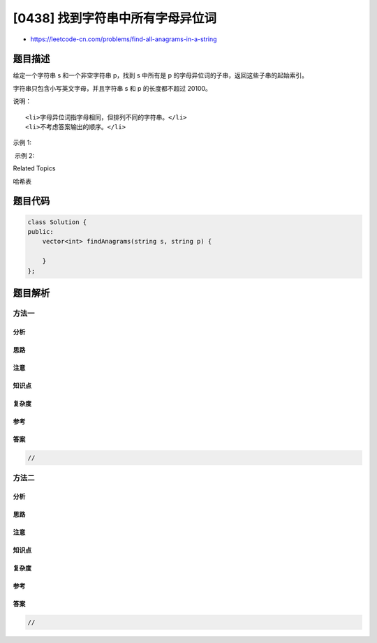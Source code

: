 [0438] 找到字符串中所有字母异位词
=================================

-  https://leetcode-cn.com/problems/find-all-anagrams-in-a-string

题目描述
--------

.. raw:: html

   <p>

给定一个字符串 s 和一个非空字符串 p，找到 s 中所有是 p 的字母异位词的子串，返回这些子串的起始索引。

.. raw:: html

   </p>

.. raw:: html

   <p>

字符串只包含小写英文字母，并且字符串 s 和 p 的长度都不超过 20100。

.. raw:: html

   </p>

.. raw:: html

   <p>

说明：

.. raw:: html

   </p>

.. raw:: html

   <ul>

::

    <li>字母异位词指字母相同，但排列不同的字符串。</li>
    <li>不考虑答案输出的顺序。</li>

.. raw:: html

   </ul>

.. raw:: html

   <p>

示例 1:

.. raw:: html

   </p>

.. raw:: html

   <pre>
   <strong>输入:</strong>
   s: &quot;cbaebabacd&quot; p: &quot;abc&quot;

   <strong>输出:</strong>
   [0, 6]

   <strong>解释:</strong>
   起始索引等于 0 的子串是 &quot;cba&quot;, 它是 &quot;abc&quot; 的字母异位词。
   起始索引等于 6 的子串是 &quot;bac&quot;, 它是 &quot;abc&quot; 的字母异位词。
   </pre>

.. raw:: html

   <p>

 示例 2:

.. raw:: html

   </p>

.. raw:: html

   <pre>
   <strong>输入:</strong>
   s: &quot;abab&quot; p: &quot;ab&quot;

   <strong>输出:</strong>
   [0, 1, 2]

   <strong>解释:</strong>
   起始索引等于 0 的子串是 &quot;ab&quot;, 它是 &quot;ab&quot; 的字母异位词。
   起始索引等于 1 的子串是 &quot;ba&quot;, 它是 &quot;ab&quot; 的字母异位词。
   起始索引等于 2 的子串是 &quot;ab&quot;, 它是 &quot;ab&quot; 的字母异位词。
   </pre>

.. raw:: html

   <div>

.. raw:: html

   <div>

Related Topics

.. raw:: html

   </div>

.. raw:: html

   <div>

.. raw:: html

   <li>

哈希表

.. raw:: html

   </li>

.. raw:: html

   </div>

.. raw:: html

   </div>

题目代码
--------

.. code:: cpp

    class Solution {
    public:
        vector<int> findAnagrams(string s, string p) {

        }
    };

题目解析
--------

方法一
~~~~~~

分析
^^^^

思路
^^^^

注意
^^^^

知识点
^^^^^^

复杂度
^^^^^^

参考
^^^^

答案
^^^^

.. code:: cpp

    //

方法二
~~~~~~

分析
^^^^

思路
^^^^

注意
^^^^

知识点
^^^^^^

复杂度
^^^^^^

参考
^^^^

答案
^^^^

.. code:: cpp

    //
